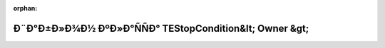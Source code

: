 .. meta::de4310794cf1c8bed11caccdc0a156419cc6763bf80c0321997b1a2e90df4c0fed57511f7fcb89221fbc27fc666221dcb3f4426ee6b3d382f16cce589d4254e3

:orphan:

.. title:: Globalizer: Ð¨Ð°Ð±Ð»Ð¾Ð½ ÐºÐ»Ð°ÑÑÐ° TEStopCondition&lt; Owner &gt;

Ð¨Ð°Ð±Ð»Ð¾Ð½ ÐºÐ»Ð°ÑÑÐ° TEStopCondition&lt; Owner &gt;
========================================================

.. container:: doxygen-content

   
   .. raw:: html
     :file: class_t_e_stop_condition.html

